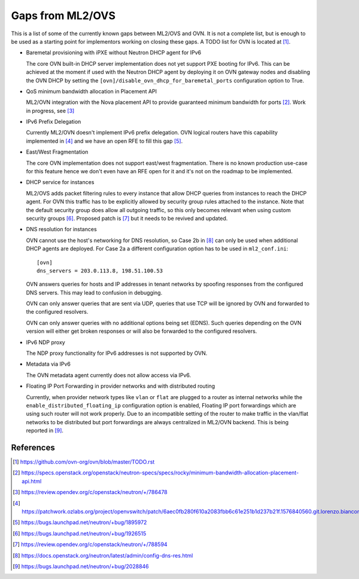 .. _ovn_gaps:

Gaps from ML2/OVS
=================

This is a list of some of the currently known gaps between ML2/OVS and OVN.
It is not a complete list, but is enough to be used as a starting point for
implementors working on closing these gaps. A TODO list for OVN is located
at [1]_.

* Baremetal provisioning with iPXE without Neutron DHCP agent for IPv6

  The core OVN built-in DHCP server implementation does not
  yet support PXE booting for IPv6. This can be achieved at
  the moment if used with the Neutron DHCP agent by deploying it
  on OVN gateway nodes and disabling the OVN DHCP by setting the
  ``[ovn]/disable_ovn_dhcp_for_baremetal_ports`` configuration option
  to True.

* QoS minimum bandwidth allocation in Placement API

  ML2/OVN integration with the Nova placement API to provide guaranteed
  minimum bandwidth for ports [2]_. Work in progress, see [3]_

* IPv6 Prefix Delegation

  Currently ML2/OVN doesn't implement IPv6 prefix delegation. OVN logical
  routers have this capability implemented in [4]_ and we have an open RFE to
  fill this gap [5]_.

* East/West Fragmentation

  The core OVN implementation does not support east/west fragmentation. There is
  no known production use-case for this feature hence we don't even have an RFE
  open for it and it's not on the roadmap to be implemented.

* DHCP service for instances

  ML2/OVS adds packet filtering rules to every instance that allow DHCP queries
  from instances to reach the DHCP agent. For OVN this traffic has to be explicitly
  allowed by security group rules attached to the instance. Note that the default
  security group does allow all outgoing traffic, so this only becomes relevant
  when using custom security groups [6]_. Proposed patch is [7]_ but it
  needs to be revived and updated.

* DNS resolution for instances

  OVN cannot use the host's networking for DNS resolution, so Case 2b in [8]_ can
  only be used when additional DHCP agents are deployed. For Case 2a a different
  configuration option has to be used in ``ml2_conf.ini``::

    [ovn]
    dns_servers = 203.0.113.8, 198.51.100.53

  OVN answers queries for hosts and IP addresses in tenant networks by spoofing
  responses from the configured DNS servers. This may lead to confusion in
  debugging.

  OVN can only answer queries that are sent via UDP, queries that use TCP will be
  ignored by OVN and forwarded to the configured resolvers.

  OVN can only answer queries with no additional options being set (EDNS). Such
  queries depending on the OVN version will either get broken responses or will
  also be forwarded to the configured resolvers.

* IPv6 NDP proxy

  The NDP proxy functionality for IPv6 addresses is not supported by OVN.

* Metadata via IPv6

  The OVN metadata agent currently does not allow access via IPv6.

* Floating IP Port Forwarding in provider networks and with distributed routing

  Currently, when provider network types like ``vlan`` or ``flat`` are plugged
  to a router as internal networks while the ``enable_distributed_floating_ip``
  configuration option is enabled, Floating IP port forwardings
  which are using such router will not work properly.
  Due to an incompatible setting of the router to make traffic in the vlan/flat
  networks to be distributed but port forwardings are always centralized in
  ML2/OVN backend.
  This is being reported in [9]_.

References
----------

.. [1] https://github.com/ovn-org/ovn/blob/master/TODO.rst
.. [2] https://specs.openstack.org/openstack/neutron-specs/specs/rocky/minimum-bandwidth-allocation-placement-api.html
.. [3] https://review.opendev.org/c/openstack/neutron/+/786478
.. [4] https://patchwork.ozlabs.org/project/openvswitch/patch/6aec0fb280f610a2083fbb6c61e251b1d237b21f.1576840560.git.lorenzo.bianconi@redhat.com/
.. [5] https://bugs.launchpad.net/neutron/+bug/1895972
.. [6] https://bugs.launchpad.net/neutron/+bug/1926515
.. [7] https://review.opendev.org/c/openstack/neutron/+/788594
.. [8] https://docs.openstack.org/neutron/latest/admin/config-dns-res.html
.. [9] https://bugs.launchpad.net/neutron/+bug/2028846
